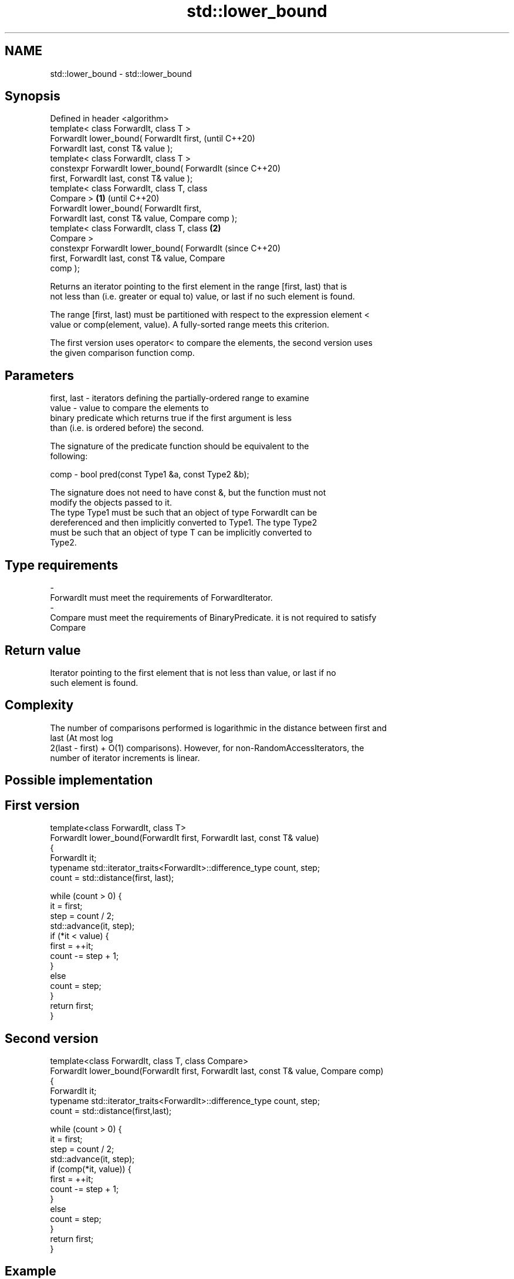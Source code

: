 .TH std::lower_bound 3 "2018.03.28" "http://cppreference.com" "C++ Standard Libary"
.SH NAME
std::lower_bound \- std::lower_bound

.SH Synopsis
   Defined in header <algorithm>
   template< class ForwardIt, class T >
   ForwardIt lower_bound( ForwardIt first,                  (until C++20)
   ForwardIt last, const T& value );
   template< class ForwardIt, class T >
   constexpr ForwardIt lower_bound( ForwardIt               (since C++20)
   first, ForwardIt last, const T& value );
   template< class ForwardIt, class T, class
   Compare >                                        \fB(1)\fP                   (until C++20)
   ForwardIt lower_bound( ForwardIt first,
   ForwardIt last, const T& value, Compare comp );
   template< class ForwardIt, class T, class            \fB(2)\fP
   Compare >
   constexpr ForwardIt lower_bound( ForwardIt                             (since C++20)
   first, ForwardIt last, const T& value, Compare
   comp );

   Returns an iterator pointing to the first element in the range [first, last) that is
   not less than (i.e. greater or equal to) value, or last if no such element is found.

   The range [first, last) must be partitioned with respect to the expression element <
   value or comp(element, value). A fully-sorted range meets this criterion.

   The first version uses operator< to compare the elements, the second version uses
   the given comparison function comp.

.SH Parameters

   first, last - iterators defining the partially-ordered range to examine
   value       - value to compare the elements to
                 binary predicate which returns true if the first argument is less
                 than (i.e. is ordered before) the second.

                 The signature of the predicate function should be equivalent to the
                 following:

   comp        -  bool pred(const Type1 &a, const Type2 &b);

                 The signature does not need to have const &, but the function must not
                 modify the objects passed to it.
                 The type Type1 must be such that an object of type ForwardIt can be
                 dereferenced and then implicitly converted to Type1. The type Type2
                 must be such that an object of type T can be implicitly converted to
                 Type2. 
.SH Type requirements
   -
   ForwardIt must meet the requirements of ForwardIterator.
   -
   Compare must meet the requirements of BinaryPredicate. it is not required to satisfy
   Compare

.SH Return value

   Iterator pointing to the first element that is not less than value, or last if no
   such element is found.

.SH Complexity

   The number of comparisons performed is logarithmic in the distance between first and
   last (At most log
   2(last - first) + O(1) comparisons). However, for non-RandomAccessIterators, the
   number of iterator increments is linear.

.SH Possible implementation

.SH First version
   template<class ForwardIt, class T>
   ForwardIt lower_bound(ForwardIt first, ForwardIt last, const T& value)
   {
       ForwardIt it;
       typename std::iterator_traits<ForwardIt>::difference_type count, step;
       count = std::distance(first, last);
    
       while (count > 0) {
           it = first;
           step = count / 2;
           std::advance(it, step);
           if (*it < value) {
               first = ++it;
               count -= step + 1;
           }
           else
               count = step;
       }
       return first;
   }
.SH Second version
   template<class ForwardIt, class T, class Compare>
   ForwardIt lower_bound(ForwardIt first, ForwardIt last, const T& value, Compare comp)
   {
       ForwardIt it;
       typename std::iterator_traits<ForwardIt>::difference_type count, step;
       count = std::distance(first,last);
    
       while (count > 0) {
           it = first;
           step = count / 2;
           std::advance(it, step);
           if (comp(*it, value)) {
               first = ++it;
               count -= step + 1;
           }
           else
               count = step;
       }
       return first;
   }

.SH Example

   
// Run this code

 #include <algorithm>
 #include <iostream>
 #include <iterator>
 #include <vector>
  
 template<class ForwardIt, class T, class Compare=std::less<>>
 ForwardIt binary_find(ForwardIt first, ForwardIt last, const T& value, Compare comp={})
 {
     // Note: BOTH type T and the type after ForwardIt is dereferenced
     // must be implicitly convertible to BOTH Type1 and Type2, used in Compare.
     // This is stricter than lower_bound requirement (see above)
  
     first = std::lower_bound(first, last, value, comp);
     return first != last && !comp(value, *first) ? first : last;
 }
  
 int main()
 {
     std::vector<int> data = { 1, 1, 2, 3, 3, 3, 3, 4, 4, 4, 5, 5, 6 };
  
     auto lower = std::lower_bound(data.begin(), data.end(), 4);
     auto upper = std::upper_bound(data.begin(), data.end(), 4);
  
     std::copy(lower, upper, std::ostream_iterator<int>(std::cout, " "));
  
     std::cout << '\\n';
  
     // classic binary search, returning a value only if it is present
  
     data = { 1, 2, 4, 6, 9, 10 };
  
     auto it = binary_find(data.cbegin(), data.cend(), 4); //< choosing '5' will return end()
  
     if(it != data.cend())
       std::cout << *it << " found at index "<< std::distance(data.cbegin(), it);
  
     return 0;
 }

.SH Output:

 4 4 4
 4 found at index 2

   Defect reports

   The following behavior-changing defect reports were applied retroactively to
   previously published C++ standards.

     DR    Applied to    Behavior as published               Correct behavior
   LWG 270 C++98      Compare was required to be a only a partitioning is needed;
                      strict weak ordering         heterogeneous comparisons permitted

.SH See also

   equal_range returns range of elements matching a specific key
               \fI(function template)\fP 
   partition   divides a range of elements into two groups
               \fI(function template)\fP 
   upper_bound returns an iterator to the first element greater than a certain value
               \fI(function template)\fP 
